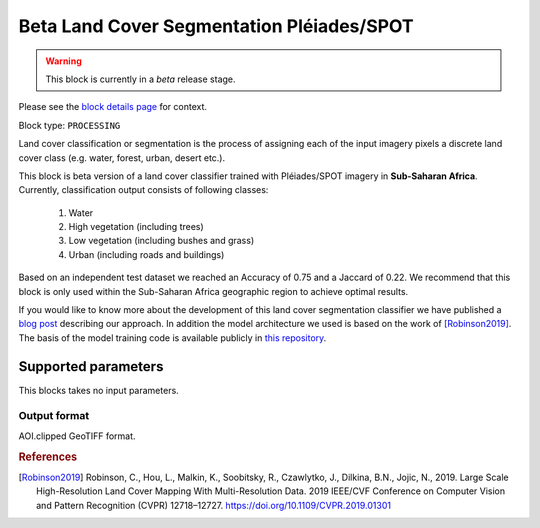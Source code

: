.. meta::
   :description: UP42 processing blocks: Beta Land Cover Segmentation Pléiades/SPOT
   :keywords: Pleiades, land cover, multispectral, deep
              learning

.. _land-cover-block:

Beta Land Cover Segmentation Pléiades/SPOT
==========================================

.. warning::
   This block is currently in a *beta* release stage.

Please see the `block details page <https://marketplace.up42.com/block/dd0ffe31-6d70-45a0-90d2-ddebe73ce807>`_ for context.

Block type: ``PROCESSING``

Land cover classification or segmentation is the process of assigning each of
the input imagery pixels a discrete land cover class (e.g. water, forest, urban, desert etc.).

This block is beta version of a land cover classifier trained with Pléiades/SPOT imagery
in **Sub-Saharan Africa**. Currently, classification output consists of following classes:

  1. Water
  2. High vegetation (including trees)
  3. Low vegetation (including bushes and grass)
  4. Urban (including roads and buildings)

Based on an independent test dataset we reached an Accuracy of 0.75 and a Jaccard of 0.22.
We recommend that this block is only used within the Sub-Saharan Africa geographic region to achieve optimal results.

If you would like to know more about the development of this land cover segmentation classifier we have published a
`blog post <https://up42.com/blog/tech/using-tensorboard-while-training-land-cover-models-with-satellite-imagery>`_ describing our approach. In addition the
model architecture we used is based on the work of [Robinson2019]_. The basis of the model training code is available publicly in `this repository <https://github.com/up42/land-cover-public>`_.

Supported parameters
--------------------

This blocks takes no input parameters.

Output format
:::::::::::::

AOI.clipped GeoTIFF format.

.. rubric:: References

.. [Robinson2019] Robinson, C., Hou, L., Malkin, K., Soobitsky, R., Czawlytko, J., Dilkina, B.N., Jojic, N., 2019. Large Scale High-Resolution Land Cover Mapping With Multi-Resolution Data. 2019 IEEE/CVF Conference on Computer Vision and Pattern Recognition (CVPR) 12718–12727. https://doi.org/10.1109/CVPR.2019.01301
